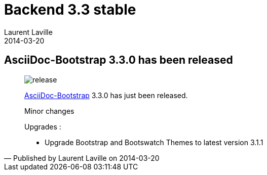 :doctitle:    Backend 3.3 stable
:description:
:iconsfont: font-awesome
:imagesdir: ./images
:author:    Laurent Laville
:revdate:   2014-03-20
:pubdate:   Thu, 20 Mar 2014 23:38:52 +0100
:summary:   AsciiDoc-Bootstrap 3.3.0 has been released
:jumbotron:
:jumbotron-fullwidth:
:footer-fullwidth:

[id="post-1"]
== {summary}

[quote,Published by {author} on {revdate}]
____
image:icons/font-awesome/rocket.png[alt="release",icon="rocket",size="4x"]

http://www.laurent-laville.org/asciidoc/bootstrap/manual/current/en/[AsciiDoc-Bootstrap] 3.3.0
has just been released.

Minor changes

Upgrades :

* Upgrade Bootstrap and Bootswatch Themes to latest version 3.1.1
____
